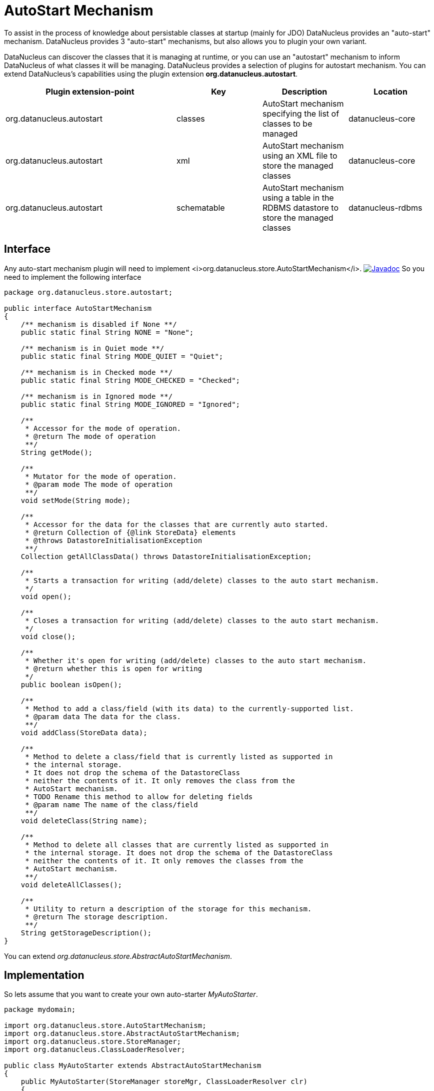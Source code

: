 [[autostart]]
= AutoStart Mechanism
:_basedir: ../
:_imagesdir: images/


To assist in the process of knowledge about persistable classes at startup (mainly for JDO) DataNucleus provides an "auto-start" mechanism. 
DataNucleus provides 3 "auto-start" mechanisms, but also allows you to plugin your own variant.

DataNucleus can discover the classes that it is managing at runtime, or you can use an "autostart" mechanism
to inform DataNucleus of what classes it will be managing. DataNucleus provides a selection of plugins for autostart mechanism.
You can extend DataNucleus's capabilities using the plugin extension *org.datanucleus.autostart*.


[cols="2,1,1,1", options="header"]
|===
|Plugin extension-point
|Key
|Description
|Location

|org.datanucleus.autostart
|classes
|AutoStart mechanism specifying the list of classes to be managed
|datanucleus-core

|org.datanucleus.autostart
|xml
|AutoStart mechanism using an XML file to store the managed classes
|datanucleus-core

|org.datanucleus.autostart
|schematable
|AutoStart mechanism using a table in the RDBMS datastore to store the managed classes
|datanucleus-rdbms
|===

== Interface

Any auto-start mechanism plugin will need to implement <i>org.datanucleus.store.AutoStartMechanism</i>.
http://www.datanucleus.org/javadocs/core/latest/org/datanucleus/store/autostart/AutoStartMechanism.html[image:../images/javadoc.png[Javadoc]]
So you need to implement the following interface

[source,java]
-----
package org.datanucleus.store.autostart;

public interface AutoStartMechanism
{
    /** mechanism is disabled if None **/ 
    public static final String NONE = "None";

    /** mechanism is in Quiet mode **/
    public static final String MODE_QUIET = "Quiet";

    /** mechanism is in Checked mode **/
    public static final String MODE_CHECKED = "Checked";

    /** mechanism is in Ignored mode **/
    public static final String MODE_IGNORED = "Ignored";

    /**
     * Accessor for the mode of operation.
     * @return The mode of operation
     **/
    String getMode();

    /**
     * Mutator for the mode of operation.
     * @param mode The mode of operation
     **/
    void setMode(String mode);

    /**
     * Accessor for the data for the classes that are currently auto started.
     * @return Collection of {@link StoreData} elements
     * @throws DatastoreInitialisationException
     **/
    Collection getAllClassData() throws DatastoreInitialisationException;

    /**
     * Starts a transaction for writing (add/delete) classes to the auto start mechanism.
     */
    void open();

    /**
     * Closes a transaction for writing (add/delete) classes to the auto start mechanism.
     */
    void close();

    /**
     * Whether it's open for writing (add/delete) classes to the auto start mechanism.
     * @return whether this is open for writing 
     */
    public boolean isOpen();

    /**
     * Method to add a class/field (with its data) to the currently-supported list.
     * @param data The data for the class.
     **/
    void addClass(StoreData data);

    /**
     * Method to delete a class/field that is currently listed as supported in
     * the internal storage.
     * It does not drop the schema of the DatastoreClass 
     * neither the contents of it. It only removes the class from the 
     * AutoStart mechanism.
     * TODO Rename this method to allow for deleting fields
     * @param name The name of the class/field
     **/
    void deleteClass(String name);

    /**
     * Method to delete all classes that are currently listed as supported in
     * the internal storage. It does not drop the schema of the DatastoreClass 
     * neither the contents of it. It only removes the classes from the 
     * AutoStart mechanism.
     **/
    void deleteAllClasses();

    /**
     * Utility to return a description of the storage for this mechanism.
     * @return The storage description.
     **/
    String getStorageDescription();
}
-----

You can extend _org.datanucleus.store.AbstractAutoStartMechanism_.


== Implementation

So lets assume that you want to create your own auto-starter __MyAutoStarter__.

[source,java]
-----
package mydomain;

import org.datanucleus.store.AutoStartMechanism;
import org.datanucleus.store.AbstractAutoStartMechanism;
import org.datanucleus.store.StoreManager;
import org.datanucleus.ClassLoaderResolver;

public class MyAutoStarter extends AbstractAutoStartMechanism
{
    public MyAutoStarter(StoreManager storeMgr, ClassLoaderResolver clr)
    {
        super();
    }

    ... (implement the required methods)
}
-----


== Plugin Specification

When we have defined our "AutoStartMechanism" we just need to make it into a DataNucleus plugin. 
To do this you simply add a file `plugin.xml` to your JAR at the root. The file `plugin.xml` should look like this

[source,xml]
-----
<?xml version="1.0"?>
<plugin id="mydomain" name="DataNucleus plug-ins" provider-name="My Company">
    <extension point="org.datanucleus.autostart">
        <autostart name="myStarter" class-name="mydomain.MyAutoStarter"/>
    </extension>
</plugin>
-----

Note that you also require a MANIFEST.MF file as xref:extensions.adoc#MANIFEST[described above].


== Plugin Usage

The only thing remaining is to use your new _AutoStartMechanism_ plugin. You do this by having your plugin in the CLASSPATH at runtime, 
and setting the persistence property __org.datanucleus.autoStartMechanism__ to _myStarter_ (the name you specified in the `plugin.xml` file).
